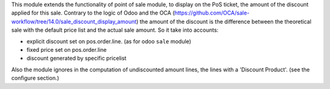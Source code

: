 This module extends the functionality of point of sale module, to
display on the PoS ticket, the amount of the discount applied for this sale.
Contrary to the logic of Odoo and the OCA
(https://github.com/OCA/sale-workflow/tree/14.0/sale_discount_display_amount)
the amount of the discount is the difference between the theoretical sale with the default price list and the actual sale amount.
So it take into accounts:

- explicit discount set on pos.order.line. (as for odoo ``sale`` module)
- fixed price set on pos.order.line
- discount generated by specific pricelist

Also the module ignores in the computation of undiscounted amount lines, the
lines with a 'Discount Product'.
(see the configure section.)
